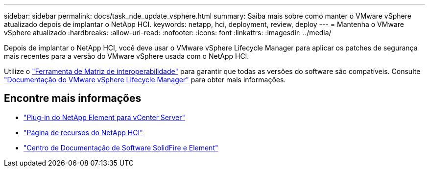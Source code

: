 ---
sidebar: sidebar 
permalink: docs/task_nde_update_vsphere.html 
summary: Saiba mais sobre como manter o VMware vSphere atualizado depois de implantar o NetApp HCI. 
keywords: netapp, hci, deployment, review, deploy 
---
= Mantenha o VMware vSphere atualizado
:hardbreaks:
:allow-uri-read: 
:nofooter: 
:icons: font
:linkattrs: 
:imagesdir: ../media/


[role="lead"]
Depois de implantar o NetApp HCI, você deve usar o VMware vSphere Lifecycle Manager para aplicar os patches de segurança mais recentes para a versão do VMware vSphere usada com o NetApp HCI.

Utilize o https://mysupport.netapp.com/matrix/#welcome["Ferramenta de Matriz de interoperabilidade"^] para garantir que todas as versões do software são compatíveis. Consulte https://docs.vmware.com/en/VMware-vSphere/index.html["Documentação do VMware vSphere Lifecycle Manager"^] para obter mais informações.



== Encontre mais informações

* https://docs.netapp.com/us-en/vcp/index.html["Plug-in do NetApp Element para vCenter Server"^]
* https://www.netapp.com/us/documentation/hci.aspx["Página de recursos do NetApp HCI"^]
* http://docs.netapp.com/sfe-122/index.jsp["Centro de Documentação de Software SolidFire e Element"^]

